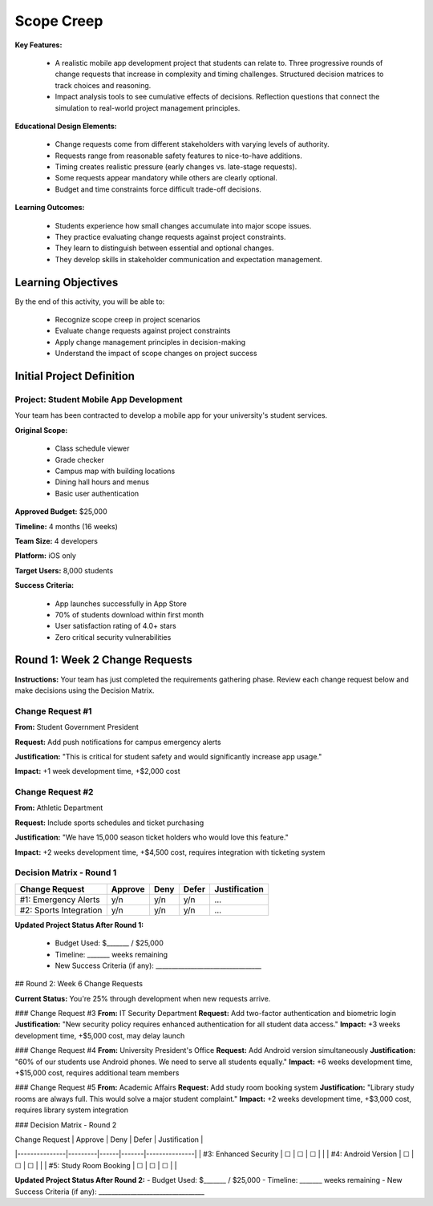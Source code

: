 =====================================
Scope Creep
=====================================

**Key Features:**

  - A realistic mobile app development project that students can relate to. Three progressive rounds of change requests that increase in complexity and timing challenges. Structured decision matrices to track choices and reasoning.
  - Impact analysis tools to see cumulative effects of decisions. Reflection questions that connect the simulation to real-world project management principles.

**Educational Design Elements:**

  - Change requests come from different stakeholders with varying levels of authority.
  - Requests range from reasonable safety features to nice-to-have additions.
  - Timing creates realistic pressure (early changes vs. late-stage requests).
  - Some requests appear mandatory while others are clearly optional.
  - Budget and time constraints force difficult trade-off decisions.

**Learning Outcomes:**

  - Students experience how small changes accumulate into major scope issues.
  - They practice evaluating change requests against project constraints.
  - They learn to distinguish between essential and optional changes.
  - They develop skills in stakeholder communication and expectation management.

Learning Objectives
-------------------------------------------------

By the end of this activity, you will be able to:

  - Recognize scope creep in project scenarios
  - Evaluate change requests against project constraints
  - Apply change management principles in decision-making
  - Understand the impact of scope changes on project success

Initial Project Definition
------------------------------

Project: Student Mobile App Development
~~~~~~~~~~~~~~~~~~~~~~~~~~~~~~~~~~~~~~~~

Your team has been contracted to develop a mobile app for your university's student services.

**Original Scope:**

  - Class schedule viewer
  - Grade checker
  - Campus map with building locations
  - Dining hall hours and menus
  - Basic user authentication

**Approved Budget:** $25,000

**Timeline:** 4 months (16 weeks)

**Team Size:** 4 developers

**Platform:** iOS only

**Target Users:** 8,000 students

**Success Criteria:**

  - App launches successfully in App Store
  - 70% of students download within first month
  - User satisfaction rating of 4.0+ stars
  - Zero critical security vulnerabilities

Round 1: Week 2 Change Requests
--------------------------------

**Instructions:** Your team has just completed the requirements gathering phase. Review each change request below and make decisions using the Decision Matrix.

Change Request #1
~~~~~~~~~~~~~~~~~~~

**From:** Student Government President

**Request:** Add push notifications for campus emergency alerts

**Justification:** "This is critical for student safety and would significantly increase app usage."

**Impact:** +1 week development time, +$2,000 cost

Change Request #2
~~~~~~~~~~~~~~~~~~

**From:** Athletic Department

**Request:** Include sports schedules and ticket purchasing

**Justification:** "We have 15,000 season ticket holders who would love this feature."

**Impact:** +2 weeks development time, +$4,500 cost, requires integration with ticketing system

Decision Matrix - Round 1
~~~~~~~~~~~~~~~~~~~~~~~~~~~

+------------------------+---------+------+-------+---------------+
| Change Request         | Approve | Deny | Defer | Justification |
+========================+=========+======+=======+===============+
| #1: Emergency Alerts   | y/n     | y/n  | y/n   | ...           |
+------------------------+---------+------+-------+---------------+
| #2: Sports Integration | y/n     | y/n  | y/n   | ...           |
+------------------------+---------+------+-------+---------------+

**Updated Project Status After Round 1:**

  - Budget Used: $_______ / $25,000
  - Timeline: _______ weeks remaining
  - New Success Criteria (if any): _________________________________

## Round 2: Week 6 Change Requests

**Current Status:** You're 25% through development when new requests arrive.

### Change Request #3
**From:** IT Security Department
**Request:** Add two-factor authentication and biometric login
**Justification:** "New security policy requires enhanced authentication for all student data access."
**Impact:** +3 weeks development time, +$5,000 cost, may delay launch

### Change Request #4
**From:** University President's Office
**Request:** Add Android version simultaneously
**Justification:** "60% of our students use Android phones. We need to serve all students equally."
**Impact:** +6 weeks development time, +$15,000 cost, requires additional team members

### Change Request #5
**From:** Academic Affairs
**Request:** Add study room booking system
**Justification:** "Library study rooms are always full. This would solve a major student complaint."
**Impact:** +2 weeks development time, +$3,000 cost, requires library system integration

### Decision Matrix - Round 2

| Change Request | Approve | Deny | Defer | Justification |
|---------------|---------|------|-------|---------------|
| #3: Enhanced Security | ☐ | ☐ | ☐ | |
| #4: Android Version | ☐ | ☐ | ☐ | |
| #5: Study Room Booking | ☐ | ☐ | ☐ | |

**Updated Project Status After Round 2:**
- Budget Used: $_______ / $25,000
- Timeline: _______ weeks remaining
- New Success Criteria (if any): _________________________________
